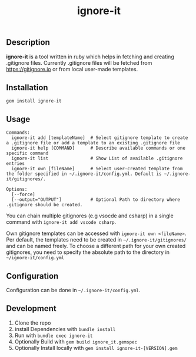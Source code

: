 #+TITLE: ignore-it

** Description
*ignore-it* is a tool written in ruby which helps in fetching and creating .gitignore files.
Currently .gitignore files will be fetched from [[https://gitignore.io]] or from local user-made templates.

** Installation
=gem install ignore-it=

** Usage
#+begin_src
Commands:
  ignore-it add [templateName]  # Select gitignore template to create a .gitignore file or add a template to an existing .gitignore file
  ignore-it help [COMMAND]      # Describe available commands or one specific command
  ignore-it list                # Show List of available .gitignore entries
  ignore-it own [fileName]      # Select user-created template from the folder specified in ~/.ignore-it/config.yml. Default is ~/.ignore-it/gitignores/.

Options:
  [--force]          
  [--output="OUTPUT"]           # Optional Path to directory where .gitignore should be created. 
#+end_src

You can chain multiple gitignores (e.g vsocde and csharp) in a single command with =ignore-it add vscode csharp=.

Own gitignore templates can be accessed with =ignore-it own <fileName>=.
Per default, the templates need to be created in =~/.ignore-it/gitignores/= and can be named freely.
To choose a different path for your own created gitignores, you need to specify the absolute path to the directory in =~/ignore-it/config.yml=

** Configuration
Configuration can be done in =~/.ignore-it/config.yml=.

** Development 
1) Clone the repo
2) install Dependencies with =bundle install=
3) Run with =bundle exec ignore-it=
4) Optionally Build with =gem build ignore_it.gemspec=
5) Optionally Install locally  with =gem install ignore-it-[VERSION].gem=

